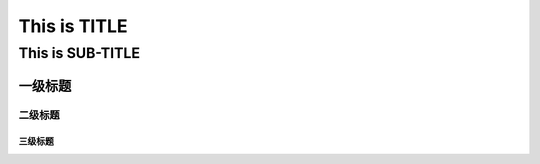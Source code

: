==========
This is TITLE
==========

---------------
This is SUB-TITLE
---------------


一级标题
=============

二级标题
-------------

三级标题
'''''''''''''
